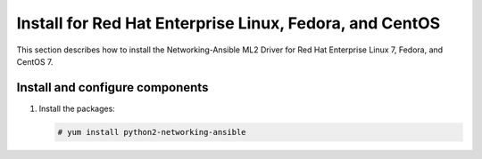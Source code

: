 .. _install-rdo:

Install for Red Hat Enterprise Linux, Fedora, and CentOS
~~~~~~~~~~~~~~~~~~~~~~~~~~~~~~~~~~~~~~~~~~~~~~~~~~~~~~~~~~~~~
This section describes how to install the Networking-Ansible ML2 Driver
for Red Hat Enterprise Linux 7, Fedora, and CentOS 7.


Install and configure components
--------------------------------

#. Install the packages:

   .. code-block:: console

      # yum install python2-networking-ansible
